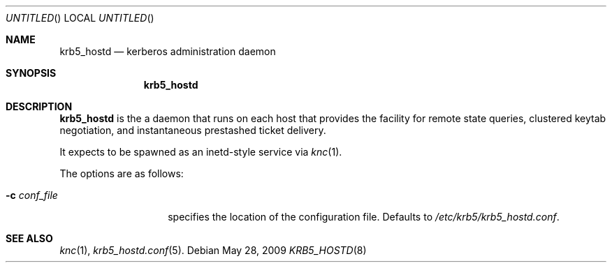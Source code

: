 .\"
.\"
.\" Blame: Roland Dowdeswell <elric@imrryr.org>
.Dd May 28, 2009
.Os
.Dt KRB5_HOSTD 8
.Sh NAME
.Nm krb5_hostd
.Nd kerberos administration daemon
.Sh SYNOPSIS
.Nm
.Sh DESCRIPTION
.Nm
is the a daemon that runs on each host that provides the facility
for remote state queries, clustered keytab negotiation, and
instantaneous prestashed ticket delivery.
.Pp
It expects to be spawned as an inetd-style service via
.Xr knc 1 .
.Pp
The options are as follows:
.Bl -tag -width indentxxxxxx
.It Fl c Ar conf_file
specifies the location of the configuration file.
Defaults to
.Pa /etc/krb5/krb5_hostd.conf .
.El
.Sh SEE ALSO
.Xr knc 1 ,
.Xr krb5_hostd.conf 5 .
